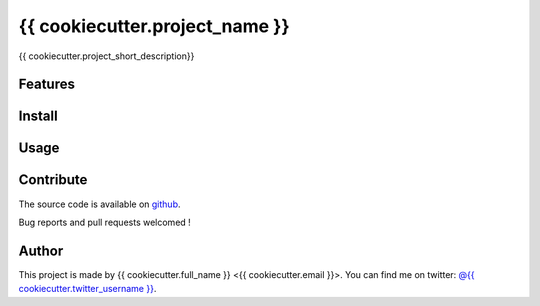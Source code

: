 ===============================
{{ cookiecutter.project_name }}
===============================

.. image:: https://badge.fury.io/py/{{ cookiecutter.repo_name }}.png
    :target: http://badge.fury.io/py/{{ cookiecutter.repo_name }}
    
.. image:: https://travis-ci.org/{{ cookiecutter.github_username }}/{{ cookiecutter.repo_name }}.png?branch=master
        :target: https://travis-ci.org/{{ cookiecutter.github_username }}/{{ cookiecutter.repo_name }}

.. image:: https://pypip.in/d/{{ cookiecutter.repo_name }}/badge.png
        :target: https://crate.io/packages/{{ cookiecutter.repo_name }}?version=latest


{{ cookiecutter.project_short_description}}

Features
--------

Install
-------

Usage
-----

Contribute
----------

The source code is available on `github`_.

Bug reports and pull requests welcomed !

.. _`github`: https://github.com/{{ cookiecutter.github_username }}/{{ cookiecutter.repo_name }}

Author
------

This project is made by {{ cookiecutter.full_name }} <{{ cookiecutter.email }}>.
You can find me on twitter: `@{{ cookiecutter.twitter_username }}`_.

.. _`@{{ cookiecutter.twitter_username }}`: https://twitter.com/{{ cookiecutter.twitter_username }}

